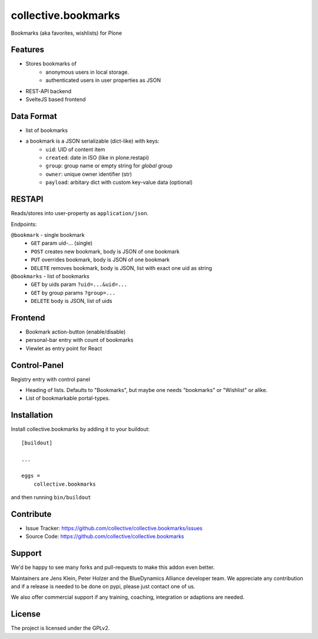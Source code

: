 .. This README is meant for consumption by humans and pypi. Pypi can render rst files so please do not use Sphinx features.
   If you want to learn more about writing documentation, please check out: http://docs.plone.org/about/documentation_styleguide.html
   This text does not appear on pypi or github. It is a comment.

====================
collective.bookmarks
====================

.. image:: https://travis-ci.com/collective/collective.bookmarks.svg?branch=master
    :target: https://travis-ci.com/collective/collective.bookmarks

Bookmarks (aka favorites, wishlists) for Plone

Features
--------

- Stores bookmarks of
    - anonymous users in local storage.
    - authenticated users in user properties as JSON

- REST-API backend
- SvelteJS based frontend

Data Format
-----------

- list of bookmarks

- a bookmark is a JSON serializable (dict-like) with keys:
    - ``uid``: UID of content item
    - ``created``: date in ISO (like in plone.restapi)
    - ``group``: group name or empty string for *global* group
    - ``owner``: unique owner identifier (str)
    - ``payload``: arbitary dict with custom key-value data (optional)

RESTAPI
-------

Reads/stores into user-property as ``application/json``.

Endpoints:

``@bookmark`` - single bookmark
    - ``GET`` param uid-... (single)
    - ``POST`` creates new bookmark, body is JSON of one bookmark
    - ``PUT`` overrides bookmark, body is JSON of one bookmark
    - ``DELETE`` removes bookmark, body is JSON, list with exact one uid as string

``@bookmarks`` - list of bookmarks
    - ``GET`` by uids param ``?uid=...&uid=...``
    - ``GET`` by group params ``?group=...``
    - ``DELETE`` body is JSON, list of uids


Frontend
--------

- Bookmark action-button (enable/disable)
- personal-bar entry with count of bookmarks
- Viewlet as entry point for React


Control-Panel
-------------

Registry  entry with control panel

- Heading of lists. Defaults to "Bookmarks", but maybe one needs "bookmarks" or "Wishlist" or alike.
- List of bookmarkable portal-types.


Installation
------------

Install collective.bookmarks by adding it to your buildout::

    [buildout]

    ...

    eggs =
        collective.bookmarks


and then running ``bin/buildout``


Contribute
----------

- Issue Tracker: https://github.com/collective/collective.bookmarks/issues
- Source Code: https://github.com/collective/collective.bookmarks


Support
-------

We'd be happy to see many forks and pull-requests to make this addon even better.

Maintainers are Jens Klein, Peter Holzer and the BlueDynamics Alliance developer team.
We appreciate any contribution and if a release is needed to be done on pypi, please just contact one of us.

We also offer commercial support if any training, coaching, integration or adaptions are needed.

License
-------

The project is licensed under the GPLv2.
